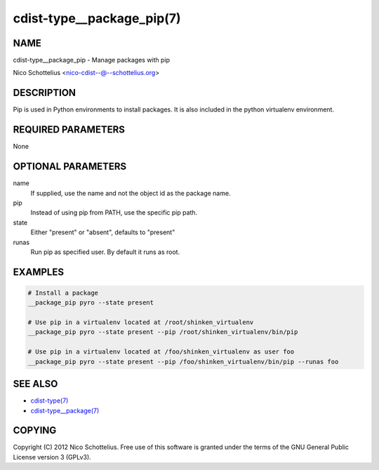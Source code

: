 cdist-type__package_pip(7)
==========================

NAME
----
cdist-type__package_pip - Manage packages with pip

Nico Schottelius <nico-cdist--@--schottelius.org>


DESCRIPTION
-----------
Pip is used in Python environments to install packages.
It is also included in the python virtualenv environment.


REQUIRED PARAMETERS
-------------------
None


OPTIONAL PARAMETERS
-------------------
name
    If supplied, use the name and not the object id as the package name.

pip
    Instead of using pip from PATH, use the specific pip path.

state
    Either "present" or "absent", defaults to "present" 

runas
    Run pip as specified user. By default it runs as root.


EXAMPLES
--------

.. code-block:: sh

    # Install a package
    __package_pip pyro --state present

    # Use pip in a virtualenv located at /root/shinken_virtualenv
    __package_pip pyro --state present --pip /root/shinken_virtualenv/bin/pip

    # Use pip in a virtualenv located at /foo/shinken_virtualenv as user foo
    __package_pip pyro --state present --pip /foo/shinken_virtualenv/bin/pip --runas foo


SEE ALSO
--------
- `cdist-type(7) <cdist-type.html>`_
- `cdist-type__package(7) <cdist-type__package.html>`_


COPYING
-------
Copyright \(C) 2012 Nico Schottelius. Free use of this software is
granted under the terms of the GNU General Public License version 3 (GPLv3).
